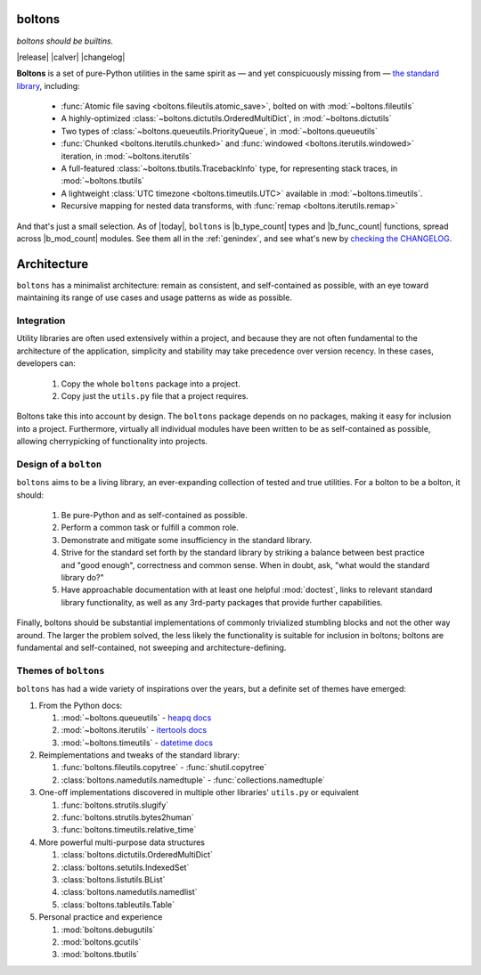 .. —— Source: https://github.com/mahmoud/boltons/blob/master/docs/index.rst

.. boltons documentation master file, created on Sat Mar 21 00:34:18 2015.
boltons
=======

*boltons should be builtins.*

|release| |calver| |changelog|

**Boltons** is a set of pure-Python utilities in the same spirit as —
and yet conspicuously missing from — `the standard library`_,
including:

  * :func:`Atomic file saving <boltons.fileutils.atomic_save>`, bolted on with
    :mod:`~boltons.fileutils`
  * A highly-optimized :class:`~boltons.dictutils.OrderedMultiDict`,
    in :mod:`~boltons.dictutils`
  * Two types of :class:`~boltons.queueutils.PriorityQueue`, in
    :mod:`~boltons.queueutils`
  * :func:`Chunked <boltons.iterutils.chunked>` and
    :func:`windowed <boltons.iterutils.windowed>` iteration, in
    :mod:`~boltons.iterutils`
  * A full-featured :class:`~boltons.tbutils.TracebackInfo` type, for
    representing stack traces, in :mod:`~boltons.tbutils`
  * A lightweight :class:`UTC timezone <boltons.timeutils.UTC>`
    available in :mod:`~boltons.timeutils`.
  * Recursive mapping for nested data transforms, with :func:`remap
    <boltons.iterutils.remap>`

And that's just a small selection. As of |today|, ``boltons`` is
|b_type_count| types and |b_func_count| functions, spread across
|b_mod_count| modules. See them all in the :ref:`genindex`, and see
what's new by `checking the CHANGELOG`_.

.. counts are appx 50, 75, and 23, respectively, as of initial docs writing
.. in mid 2016, the counts are now 62, 112, and 25, respectively

.. _the standard library: https://docs.python.org/2.7/library/index.html
.. _checking the CHANGELOG: https://github.com/mahmoud/boltons/blob/master/CHANGELOG.md



.. ——— Source: https://github.com/mahmoud/boltons/blob/master/docs/architecture.rst

Architecture
============

``boltons`` has a minimalist architecture: remain as consistent, and
self-contained as possible, with an eye toward maintaining its range
of use cases and usage patterns as wide as possible.

.. _arch_integration:

Integration
-----------

Utility libraries are often used extensively within a project, and
because they are not often fundamental to the architecture of the
application, simplicity and stability may take precedence over version
recency. In these cases, developers can:

  1. Copy the whole ``boltons`` package into a project.
  2. Copy just the ``utils.py`` file that a project requires.

Boltons take this into account by design.  The ``boltons`` package
depends on no packages, making it easy for inclusion into a
project. Furthermore, virtually all individual modules have been
written to be as self-contained as possible, allowing cherrypicking of
functionality into projects.

Design of a ``bolton``
----------------------

``boltons`` aims to be a living library, an ever-expanding collection
of tested and true utilities. For a bolton to be a bolton, it
should:

  1. Be pure-Python and as self-contained as possible.
  2. Perform a common task or fulfill a common role.
  3. Demonstrate and mitigate some insufficiency in the standard library.
  4. Strive for the standard set forth by the standard library by
     striking a balance between best practice and "good enough",
     correctness and common sense. When in doubt, ask, "what would the
     standard library do?"
  5. Have approachable documentation with at least one helpful
     :mod:`doctest`, links to relevant standard library functionality, as
     well as any 3rd-party packages that provide further capabilities.

Finally, boltons should be substantial implementations of commonly
trivialized stumbling blocks and not the other way around. The larger
the problem solved, the less likely the functionality is suitable for
inclusion in boltons; boltons are fundamental and self-contained, not
sweeping and architecture-defining.

Themes of ``boltons``
---------------------

``boltons`` has had a wide variety of inspirations over the years, but
a definite set of themes have emerged:

1. From the Python docs:

   1. :mod:`~boltons.queueutils` - `heapq docs`_
   2. :mod:`~boltons.iterutils` - `itertools docs`_
   3. :mod:`~boltons.timeutils` - `datetime docs`_

2. Reimplementations and tweaks of the standard library:

   1. :func:`boltons.fileutils.copytree` - :func:`shutil.copytree`
   2. :class:`boltons.namedutils.namedtuple` - :func:`collections.namedtuple`

3. One-off implementations discovered in multiple other libraries' ``utils.py`` or equivalent

   1. :func:`boltons.strutils.slugify`
   2. :func:`boltons.strutils.bytes2human`
   3. :func:`boltons.timeutils.relative_time`

4. More powerful multi-purpose data structures

   1. :class:`boltons.dictutils.OrderedMultiDict`
   2. :class:`boltons.setutils.IndexedSet`
   3. :class:`boltons.listutils.BList`
   4. :class:`boltons.namedutils.namedlist`
   5. :class:`boltons.tableutils.Table`

5. Personal practice and experience

   1. :mod:`boltons.debugutils`
   2. :mod:`boltons.gcutils`
   3. :mod:`boltons.tbutils`


.. _heapq docs: https://docs.python.org/2/library/heapq.html#priority-queue-implementation-notes
.. _itertools docs: https://docs.python.org/2/library/itertools.html#recipes
.. _datetime docs: https://docs.python.org/2/library/datetime.html#tzinfo-objects
